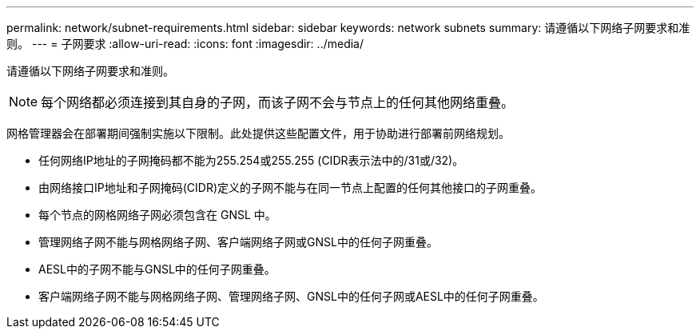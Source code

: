 ---
permalink: network/subnet-requirements.html 
sidebar: sidebar 
keywords: network subnets 
summary: 请遵循以下网络子网要求和准则。 
---
= 子网要求
:allow-uri-read: 
:icons: font
:imagesdir: ../media/


[role="lead"]
请遵循以下网络子网要求和准则。


NOTE: 每个网络都必须连接到其自身的子网，而该子网不会与节点上的任何其他网络重叠。

网格管理器会在部署期间强制实施以下限制。此处提供这些配置文件，用于协助进行部署前网络规划。

* 任何网络IP地址的子网掩码都不能为255.254或255.255 (CIDR表示法中的/31或/32)。
* 由网络接口IP地址和子网掩码(CIDR)定义的子网不能与在同一节点上配置的任何其他接口的子网重叠。
* 每个节点的网格网络子网必须包含在 GNSL 中。
* 管理网络子网不能与网格网络子网、客户端网络子网或GNSL中的任何子网重叠。
* AESL中的子网不能与GNSL中的任何子网重叠。
* 客户端网络子网不能与网格网络子网、管理网络子网、GNSL中的任何子网或AESL中的任何子网重叠。

